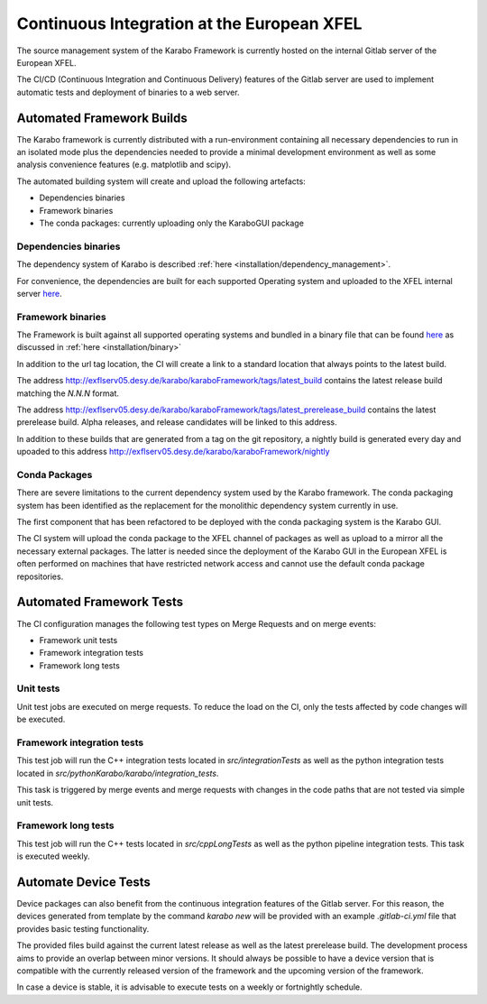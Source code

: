 .. _library/ciAtXFEL:

*******************************************
Continuous Integration at the European XFEL
*******************************************

The source management system of the Karabo Framework is currently hosted on the
internal Gitlab server of the European XFEL.

The CI/CD (Continuous Integration and Continuous Delivery) features of the
Gitlab server are used to implement automatic tests and deployment of binaries
to a web server.

Automated Framework Builds
==========================

The Karabo framework is currently distributed with a run-environment containing
all necessary dependencies to run in an isolated mode plus the dependencies
needed to provide a minimal development environment as well as some analysis
convenience features (e.g. matplotlib and scipy).

The automated building system will create and upload the following artefacts:

* Dependencies binaries

* Framework binaries

* The conda packages: currently uploading only the KaraboGUI package

Dependencies binaries
+++++++++++++++++++++

The dependency system of Karabo is described :ref:`here <installation/dependency_management>`.

For convenience, the dependencies are built for each supported Operating system
and uploaded to the XFEL internal server `here <http://exflserv05.desy.de/karabo/karaboDevelopmentDeps/>`__.

Framework binaries
++++++++++++++++++

The Framework is built against all supported operating systems and bundled in
a binary file that can be found `here <http://exflserv05.desy.de/karabo/karaboFramework/tags>`_ 
as discussed in :ref:`here <installation/binary>`

In addition to the url tag location, the CI will create a link to a standard
location that always points to the latest build.

The address http://exflserv05.desy.de/karabo/karaboFramework/tags/latest_build
contains the latest release build matching the `N.N.N` format.

The address http://exflserv05.desy.de/karabo/karaboFramework/tags/latest_prerelease_build
contains the latest prerelease build.
Alpha releases, and release candidates will be linked to this address.

In addition to these builds that are generated from a tag on the git repository,
a nightly build is generated every day and upoaded to this address
http://exflserv05.desy.de/karabo/karaboFramework/nightly

Conda Packages
++++++++++++++

There are severe limitations to the current dependency system used by the Karabo
framework. The conda packaging system has been identified as the replacement
for the monolithic dependency system currently in use.

The first component that has been refactored to be deployed with the conda
packaging system is the Karabo GUI.

The CI system will upload the conda package to the XFEL channel of packages
as well as upload to a mirror all the necessary external packages.
The latter is needed since the deployment of the Karabo GUI in the European
XFEL is often performed on machines that have restricted network access and
cannot use the default conda package repositories.

Automated Framework Tests
=========================

The CI configuration manages the following test types on Merge Requests and on
merge events:

* Framework unit tests

* Framework integration tests

* Framework long tests


Unit tests
++++++++++

Unit test jobs are executed on merge requests. To reduce the load on the CI,
only the tests affected by code changes will be executed.

Framework integration tests
+++++++++++++++++++++++++++

This test job will run the C++ integration tests located in
`src/integrationTests` as well as the python integration tests located in
`src/pythonKarabo/karabo/integration_tests`.

This task is triggered by merge events and merge requests with changes in the
code paths that are not tested via simple unit tests.

Framework long tests
++++++++++++++++++++

This test job will run the C++ tests located in
`src/cppLongTests` as well as the python pipeline integration tests.
This task is executed weekly.

Automate Device Tests
=====================

Device packages can also benefit from the continuous integration features
of the Gitlab server. For this reason, the devices generated from template
by the command `karabo new` will be provided with an example `.gitlab-ci.yml`
file that provides basic testing functionality.

The provided files build against the current latest release as well as the
latest prerelease build. The development process aims to provide an overlap
between minor versions. It should always be possible to have a device version
that is compatible with the currently released version of the framework and the
upcoming version of the framework.

In case a device is stable, it is advisable to execute tests on a weekly or
fortnightly schedule.
